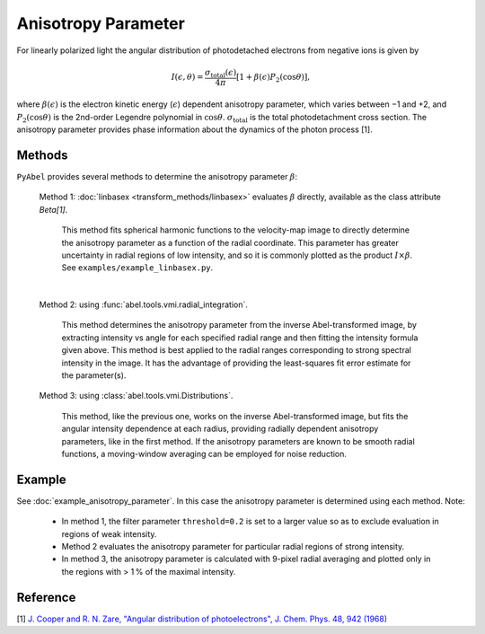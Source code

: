Anisotropy Parameter
====================

For linearly polarized light the angular distribution of photodetached electrons from negative ions is given by

.. math::

  I(\epsilon, \theta) = \frac{\sigma_\text{total}(\epsilon)}{4\pi} [ 1 + \beta(\epsilon) P_2(\cos\theta)],

where :math:`\beta(\epsilon)` is the electron kinetic energy (:math:`\epsilon`) dependent anisotropy parameter, which varies between −1 and +2, and :math:`P_2(\cos\theta)` is the 2nd-order Legendre polynomial in :math:`\cos\theta`. :math:`\sigma_\text{total}` is the total photodetachment cross section. The anisotropy parameter provides phase information about the dynamics of the photon process [1].


Methods
-------

``PyAbel`` provides several methods to determine the anisotropy parameter :math:`\beta`:

   Method 1: :doc:`linbasex <transform_methods/linbasex>` evaluates :math:`\beta` directly, available as the class attribute `Beta[1]`.

       This method fits spherical harmonic functions to the velocity-map image to directly determine the anisotropy parameter as a function of the radial coordinate. This parameter has greater uncertainty in radial regions of low intensity, and so it is commonly plotted as the product :math:`I \times \beta`.  See ``examples/example_linbasex.py``.

   .. image:: https://cloud.githubusercontent.com/assets/10932229/17164544/94adacdc-540c-11e6-955a-c5c9092943cc.png
      :width: 600px
      :alt: example_linbasex output image

   |

   Method 2: using :func:`abel.tools.vmi.radial_integration`.

       This method determines the anisotropy parameter from the inverse Abel-transformed image, by extracting intensity vs angle for each specified radial range and then fitting the intensity formula given above. This method is best applied to the radial ranges corresponding to strong spectral intensity in the image. It has the advantage of providing the least-squares fit error estimate for the parameter(s).

   Method 3: using :class:`abel.tools.vmi.Distributions`.

       This method, like the previous one, works on the inverse Abel-transformed image, but fits the angular intensity dependence at each radius, providing radially dependent anisotropy parameters, like in the first method. If the anisotropy parameters are known to be smooth radial functions, a moving-window averaging can be employed for noise reduction.


Example
-------

See :doc:`example_anisotropy_parameter`. In this case the anisotropy parameter is determined using each method. Note:
 
   * In method 1, the filter parameter ``threshold=0.2`` is set to a larger value so as to exclude evaluation in regions of weak intensity.

   * Method 2 evaluates the anisotropy parameter for particular radial regions of strong intensity.

   * In method 3, the anisotropy parameter is calculated with 9-pixel radial averaging and plotted only in the regions with > 1 % of the maximal intensity.

.. plot:: ../examples/example_anisotropy_parameter.py 


Reference
---------

[1] `J. Cooper and R. N. Zare, "Angular distribution of photoelectrons", J. Chem. Phys. 48, 942 (1968) <http://scitation.aip.org/content/aip/journal/jcp/48/2/10.1063/1.1668742>`_

